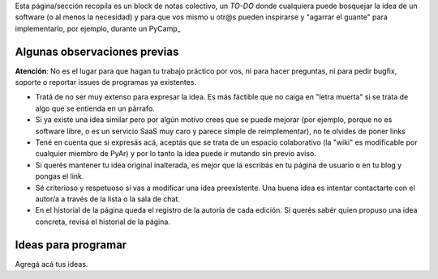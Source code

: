 Esta página/sección recopila es un block de notas colectivo, un *TO-DO* donde cualquiera puede bosquejar la idea de un software 
(o al menos la necesidad) y para que vos mismo u otr@s pueden inspirarse y "agarrar el guante" para implementarlo, por ejemplo, durante un PyCamp_

Algunas observaciones previas
=============================


.. class:: warning

   **Atención**: No es el lugar para que hagan tu trabajo práctico por vos, ni para hacer preguntas, ni para pedir bugfix, soporte o reportar issues de programas ya existentes. 
   
   

- Tratá de no ser muy extenso para expresar la idea. Es más fáctible que no caiga en "letra muerta" si se trata de algo que se entienda en un párrafo. 
- Si ya existe una idea similar pero por algún motivo crees que se puede mejorar (por ejemplo, porque no es software libre, o es un servicio SaaS muy caro y parece simple de reimplementar), no 
  te olvides de poner links
- Tené en cuenta que si expresás acá, aceptás que se trata de un espacio colaborativo (la "wiki" es modificable por cualquier miembro de PyAr) y por lo tanto la idea puede ir mutando sin previo aviso. 
- Si querés mantener tu idea original inalterada, es mejor que la escribás en tu página de usuario o en tu blog 
  y pongas el link. 
- Sé criterioso y respetuoso si vas a modificar una idea preexistente. Una buena idea es intentar contactarte 
  con el autor/a a través de la lista o la sala de chat. 
- En el historial de la página queda el registro de la autoría de cada edición. Si querés sabér quien propuso una idea concreta, revisá el historial de la página. 

Ideas para programar
====================

Agregá acá tus ideas. 

   
   